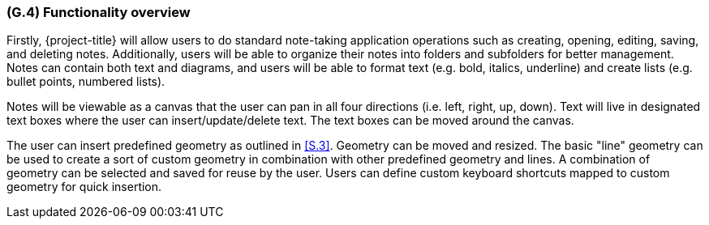 [#g4,reftext=G.4]
=== (G.4) Functionality overview

ifdef::env-draft[]
TIP: _Overview of the functions (behavior) of the system. Principal properties only (details are in the System book). It is a short overview of the functions of the future system, a kind of capsule version of book S, skipping details but enabling readers to get a quick grasp of what the system will do._  <<BM22>>
endif::[]

Firstly, {project-title} will allow users to do standard note-taking
application operations such as creating, opening, editing, saving, and deleting
notes. Additionally, users will be able to organize their notes into folders
and subfolders for better management. Notes can contain both text and diagrams,
and users will be able to format text (e.g. bold, italics, underline) and
create lists (e.g. bullet points, numbered lists).

Notes will be viewable as a canvas that the user can pan in all four directions
(i.e. left, right, up, down). Text will live in designated text boxes where the
user can insert/update/delete text. The text boxes can be moved around the
canvas.

The user can insert predefined geometry as outlined in <<S.3>>. Geometry can be moved and resized. The basic
"line" geometry can be used to create a sort of custom geometry in combination with other predefined geometry and lines. A
combination of geometry can be selected and saved for reuse by the user. Users
can define custom keyboard shortcuts mapped to custom geometry for quick
insertion.
